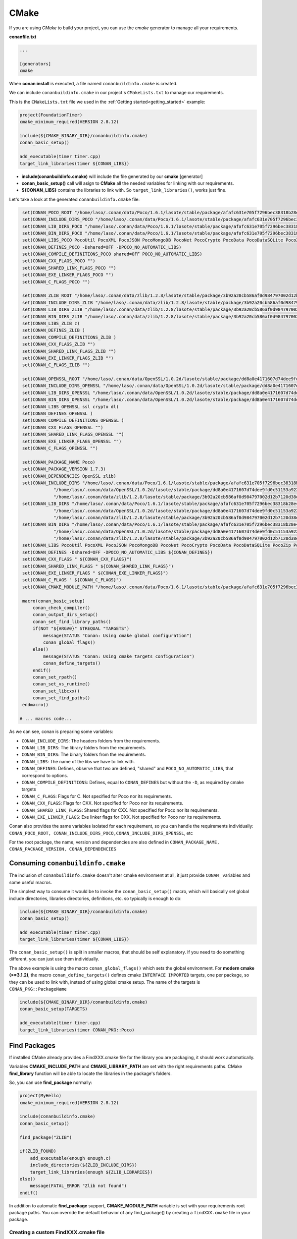.. _cmake:

|cmake_logo| CMake
__________________



If you are using *CMake* to build your project, you can use the *cmake* generator to manage all your requirements.


**conanfile.txt**

.. code-block:: text

   ...
   
   [generators]
   cmake


When **conan install** is executed, a file named ``conanbuildinfo.cmake`` is created. 

We can include ``conanbuildinfo.cmake`` in our project's ``CMakeLists.txt`` to manage our requirements.


This is the ``CMakeLists.txt`` file we used in the :ref:`Getting started<getting_started>` example:

.. code-block:: cmake

   project(FoundationTimer)
   cmake_minimum_required(VERSION 2.8.12)

   include(${CMAKE_BINARY_DIR}/conanbuildinfo.cmake)
   conan_basic_setup()
   
   add_executable(timer timer.cpp)
   target_link_libraries(timer ${CONAN_LIBS})
   

- **include(conanbuildinfo.cmake)** will include the file generated by our **cmake** [generator]
- **conan_basic_setup()** call will asign to **CMake** all the needed variables for linking with our requirements. 
- **${CONAN_LIBS}** contains the libraries to link with. So ``target_link_libraries()``, works just fine.


Let's take a look at the generated ``conanbuildinfo.cmake`` file:


.. code-block:: cmake

    set(CONAN_POCO_ROOT "/home/laso/.conan/data/Poco/1.6.1/lasote/stable/package/afafc631e705f7296bec38318b28e4361ab6787c")
    set(CONAN_INCLUDE_DIRS_POCO "/home/laso/.conan/data/Poco/1.6.1/lasote/stable/package/afafc631e705f7296bec38318b28e4361ab6787c/include")
    set(CONAN_LIB_DIRS_POCO "/home/laso/.conan/data/Poco/1.6.1/lasote/stable/package/afafc631e705f7296bec38318b28e4361ab6787c/lib")
    set(CONAN_BIN_DIRS_POCO "/home/laso/.conan/data/Poco/1.6.1/lasote/stable/package/afafc631e705f7296bec38318b28e4361ab6787c/bin")
    set(CONAN_LIBS_POCO PocoUtil PocoXML PocoJSON PocoMongoDB PocoNet PocoCrypto PocoData PocoDataSQLite PocoZip PocoFoundation pthread dl rt)
    set(CONAN_DEFINES_POCO -Dshared=OFF -DPOCO_NO_AUTOMATIC_LIBS)
    set(CONAN_COMPILE_DEFINITIONS_POCO shared=OFF POCO_NO_AUTOMATIC_LIBS)
    set(CONAN_CXX_FLAGS_POCO "")
    set(CONAN_SHARED_LINK_FLAGS_POCO "")
    set(CONAN_EXE_LINKER_FLAGS_POCO "")
    set(CONAN_C_FLAGS_POCO "")
    
    set(CONAN_ZLIB_ROOT "/home/laso/.conan/data/zlib/1.2.8/lasote/stable/package/3b92a20cb586af0d984797002d12b7120d38e95e")
    set(CONAN_INCLUDE_DIRS_ZLIB "/home/laso/.conan/data/zlib/1.2.8/lasote/stable/package/3b92a20cb586af0d984797002d12b7120d38e95e/include")
    set(CONAN_LIB_DIRS_ZLIB "/home/laso/.conan/data/zlib/1.2.8/lasote/stable/package/3b92a20cb586af0d984797002d12b7120d38e95e/lib")
    set(CONAN_BIN_DIRS_ZLIB "/home/laso/.conan/data/zlib/1.2.8/lasote/stable/package/3b92a20cb586af0d984797002d12b7120d38e95e/bin")
    set(CONAN_LIBS_ZLIB z)
    set(CONAN_DEFINES_ZLIB )
    set(CONAN_COMPILE_DEFINITIONS_ZLIB )
    set(CONAN_CXX_FLAGS_ZLIB "")
    set(CONAN_SHARED_LINK_FLAGS_ZLIB "")
    set(CONAN_EXE_LINKER_FLAGS_ZLIB "")
    set(CONAN_C_FLAGS_ZLIB "")
    
    set(CONAN_OPENSSL_ROOT "/home/laso/.conan/data/OpenSSL/1.0.2d/lasote/stable/package/dd8a0e4171607d74dee9fd0c51153a922d849535")
    set(CONAN_INCLUDE_DIRS_OPENSSL "/home/laso/.conan/data/OpenSSL/1.0.2d/lasote/stable/package/dd8a0e4171607d74dee9fd0c51153a922d849535/include")
    set(CONAN_LIB_DIRS_OPENSSL "/home/laso/.conan/data/OpenSSL/1.0.2d/lasote/stable/package/dd8a0e4171607d74dee9fd0c51153a922d849535/lib")
    set(CONAN_BIN_DIRS_OPENSSL "/home/laso/.conan/data/OpenSSL/1.0.2d/lasote/stable/package/dd8a0e4171607d74dee9fd0c51153a922d849535/bin")
    set(CONAN_LIBS_OPENSSL ssl crypto dl)
    set(CONAN_DEFINES_OPENSSL )
    set(CONAN_COMPILE_DEFINITIONS_OPENSSL )
    set(CONAN_CXX_FLAGS_OPENSSL "")
    set(CONAN_SHARED_LINK_FLAGS_OPENSSL "")
    set(CONAN_EXE_LINKER_FLAGS_OPENSSL "")
    set(CONAN_C_FLAGS_OPENSSL "")
    
    set(CONAN_PACKAGE_NAME Poco)
    set(CONAN_PACKAGE_VERSION 1.7.3)
    set(CONAN_DEPENDENCIES OpenSSL zlib)
    set(CONAN_INCLUDE_DIRS "/home/laso/.conan/data/Poco/1.6.1/lasote/stable/package/afafc631e705f7296bec38318b28e4361ab6787c/include"
                "/home/laso/.conan/data/OpenSSL/1.0.2d/lasote/stable/package/dd8a0e4171607d74dee9fd0c51153a922d849535/include"
                "/home/laso/.conan/data/zlib/1.2.8/lasote/stable/package/3b92a20cb586af0d984797002d12b7120d38e95e/include" ${CONAN_INCLUDE_DIRS})
    set(CONAN_LIB_DIRS "/home/laso/.conan/data/Poco/1.6.1/lasote/stable/package/afafc631e705f7296bec38318b28e4361ab6787c/lib"
                "/home/laso/.conan/data/OpenSSL/1.0.2d/lasote/stable/package/dd8a0e4171607d74dee9fd0c51153a922d849535/lib"
                "/home/laso/.conan/data/zlib/1.2.8/lasote/stable/package/3b92a20cb586af0d984797002d12b7120d38e95e/lib" ${CONAN_LIB_DIRS})
    set(CONAN_BIN_DIRS "/home/laso/.conan/data/Poco/1.6.1/lasote/stable/package/afafc631e705f7296bec38318b28e4361ab6787c/bin"
                "/home/laso/.conan/data/OpenSSL/1.0.2d/lasote/stable/package/dd8a0e4171607d74dee9fd0c51153a922d849535/bin"
                "/home/laso/.conan/data/zlib/1.2.8/lasote/stable/package/3b92a20cb586af0d984797002d12b7120d38e95e/bin" ${CONAN_BIN_DIRS})
    set(CONAN_LIBS PocoUtil PocoXML PocoJSON PocoMongoDB PocoNet PocoCrypto PocoData PocoDataSQLite PocoZip PocoFoundation pthread dl rt ssl crypto z ${CONAN_LIBS})
    set(CONAN_DEFINES -Dshared=OFF -DPOCO_NO_AUTOMATIC_LIBS ${CONAN_DEFINES})
    set(CONAN_CXX_FLAGS " ${CONAN_CXX_FLAGS}")
    set(CONAN_SHARED_LINK_FLAGS " ${CONAN_SHARED_LINK_FLAGS}")
    set(CONAN_EXE_LINKER_FLAGS " ${CONAN_EXE_LINKER_FLAGS}")
    set(CONAN_C_FLAGS " ${CONAN_C_FLAGS}")
    set(CONAN_CMAKE_MODULE_PATH "/home/laso/.conan/data/Poco/1.6.1/lasote/stable/package/afafc631e705f7296bec38318b28e4361ab6787c" "/home/laso/.conan/data/zlib/1.2.8/lasote/stable/package/3b92a20cb586af0d984797002d12b7120d38e95e" "/home/laso/.conan/data/OpenSSL/1.0.2d/lasote/stable/package/dd8a0e4171607d74dee9fd0c51153a922d849535" ${CONAN_CMAKE_MODULE_PATH})
    
    macro(conan_basic_setup)
        conan_check_compiler()
        conan_output_dirs_setup()
        conan_set_find_library_paths()
        if(NOT "${ARGV0}" STREQUAL "TARGETS")
            message(STATUS "Conan: Using cmake global configuration")
            conan_global_flags()
        else()
            message(STATUS "Conan: Using cmake targets configuration")
            conan_define_targets()
        endif()
        conan_set_rpath()
        conan_set_vs_runtime()
        conan_set_libcxx()
        conan_set_find_paths()
    endmacro()

   # ... macros code...


As we can see, conan is preparing some variables:

* ``CONAN_INCLUDE_DIRS``: The headers folders from the requirements.
* ``CONAN_LIB_DIRS``: The library folders from the requirements.
* ``CONAN_BIN_DIRS``: The binary folders from the requirements.
* ``CONAN_LIBS``: The name of the libs we have to link with.
* ``CONAN_DEFINES``: Defines, observe that two are defined, "shared" and ``POCO_NO_AUTOMATIC_LIBS``, that correspond to options.
* ``CONAN_COMPILE_DEFINITIONS``: Defines, equal to ``CONAN_DEFINES`` but without the ``-D``, as required by cmake targets
* ``CONAN_C_FLAGS``: Flags for C. Not specified for Poco nor its requirements.
* ``CONAN_CXX_FLAGS``: Flags for CXX. Not specified for Poco nor its requirements.
* ``CONAN_SHARED_LINK_FLAGS``: Shared flags for CXX. Not specified for Poco nor its requirements.
* ``CONAN_EXE_LINKER_FLAGS``: Exe linker flags for CXX. Not specified for Poco nor its requirements.


Conan also provides the same variables isolated for each requirement, so you can handle the requirements individually: 
``CONAN_POCO_ROOT, CONAN_INCLUDE_DIRS_POCO,CONAN_INCLUDE_DIRS_OPENSSL``,  etc

For the root package, the name, version and dependencies are also defined in ``CONAN_PACKAGE_NAME, CONAN_PACKAGE_VERSION, CONAN_DEPENDENCIES``


Consuming ``conanbuildinfo.cmake``
==================================

The inclusion of ``conanbuildinfo.cmake`` doesn't alter cmake environment at all, it just provide ``CONAN_`` variables and some useful macros.

The simplest way to consume it would be to invoke the ``conan_basic_setup()`` macro, which will basically
set global include directories, libraries directories, definitions, etc. so typically is enough to do:

.. code-block:: cmake

    include(${CMAKE_BINARY_DIR}/conanbuildinfo.cmake)
    conan_basic_setup()
    
    add_executable(timer timer.cpp)
    target_link_libraries(timer ${CONAN_LIBS})

The ``conan_basic_setup()`` is split in smaller macros, that should be self explanatory. If you need to do
something different, you can just use them individually.

The above example is using the macro ``conan_global_flags()``
which sets the global environment. For **modern cmake (>=3.1.2)**, the macro ``conan_define_targets()``
defines cmake ``INTERFACE IMPORTED`` targets, one per package, so they can be used to link with, instead
of using global cmake setup. The name of the targets is ``CONAN_PKG::PackageName``

.. code-block:: cmake

    include(${CMAKE_BINARY_DIR}/conanbuildinfo.cmake)
    conan_basic_setup(TARGETS)
    
    add_executable(timer timer.cpp)
    target_link_libraries(timer CONAN_PKG::Poco)
    

Find Packages
=============

If installed CMake already provides a FindXXX.cmake file for the library you are packaging, it should work automatically.

Variables **CMAKE_INCLUDE_PATH** and **CMAKE_LIBRARY_PATH** are set with the right requirements paths. CMake **find_library** function will be able to locate the libraries in the package's folders.

So, you can use **find_package** normally:


.. code-block:: cmake

    project(MyHello)
    cmake_minimum_required(VERSION 2.8.12)
    
    include(conanbuildinfo.cmake)
    conan_basic_setup()
    
    find_package("ZLIB")
    
    if(ZLIB_FOUND)
        add_executable(enough enough.c)
        include_directories(${ZLIB_INCLUDE_DIRS})
        target_link_libraries(enough ${ZLIB_LIBRARIES})
    else()
        message(FATAL_ERROR "Zlib not found")
    endif()


In addition to automatic **find_package** support, **CMAKE_MODULE_PATH** variable is set with your requirements root package paths. You can override the default behavior of any find_package() by creating a ``findXXX.cmake`` file in your package.

Creating a custom FindXXX.cmake file
------------------------------------

Sometimes the "official" CMake FindXXX.cmake scripts are not ready to find our libraries (not supported library names for specific settings, fixed installation directories like C:\\OpenSSL... etc)
Or maybe there is no "official" CMake script for our library. 

So in these cases we can provide a custom **FindXXX.cmake** file in our conan packages:

1. Create a file named FindXXX.cmake and save it in your conan package root folder. Where XXX is the name of the library that we will use in the **find_package** CMake function.
For example, we create a ``FindZLIB.cmake`` and use ``find_package(ZLIB)``.
We recommend (if exists) to copy the original FindXXX.cmake file from kitware if provided (folder Modules/FindXXX.cmake) and modify it to help finding our library files, but it depends a lot, maybe you are interested in create a new one.

If it's not provided you can create a basic one, take a look to this example with the ZLIB library:

**FindZLIB.cmake**

.. code-block:: cmake

   find_path(ZLIB_INCLUDE_DIR NAMES zlib.h PATHS ${CONAN_INCLUDE_DIRS_ZLIB})
   find_library(ZLIB_LIBRARY NAMES ${CONAN_LIBS_ZLIB} PATHS ${CONAN_LIB_DIRS_ZLIB})
   
   set(ZLIB_FOUND TRUE)  
   set(ZLIB_INCLUDE_DIRS ${ZLIB_INCLUDE_DIR})
   set(ZLIB_LIBRARIES ${ZLIB_LIBRARY})
   mark_as_advanced(ZLIB_LIBRARY ZLIB_INCLUDE_DIR)


In the first line we are finding the path where our headers should be found, we suggest the CONAN_INCLUDE_DIRS_XXX. 
Then the same for the library names with CONAN_LIBS_XXX and the paths where the libs are CONAN_LIB_DIRS_XXX.

2. In your conanfile.py file add the FindXXX.cmake to the exports:


.. code-block:: python

   class HelloConan(ConanFile):
       name = "Hello"
       version = "0.1"
       ...
       exports = ["FindXXX.cmake"]

3. In the package method, copy the FindXXX.cmake file to the root:



.. code-block:: python

   class HelloConan(ConanFile):
       name = "Hello"
       version = "0.1"
       ...
       exports = ["FindXXX.cmake"]


       def package(self):
           ...
           self.copy("FindXXX.cmake", ".", ".")



.. |cmake_logo| image:: ../images/cmake_logo.png

.. _`conan's boost package`: https://github.com/lasote/conan-boost.git
.. _`conan's zlib package`: https://github.com/lasote/conan-zlib.git
